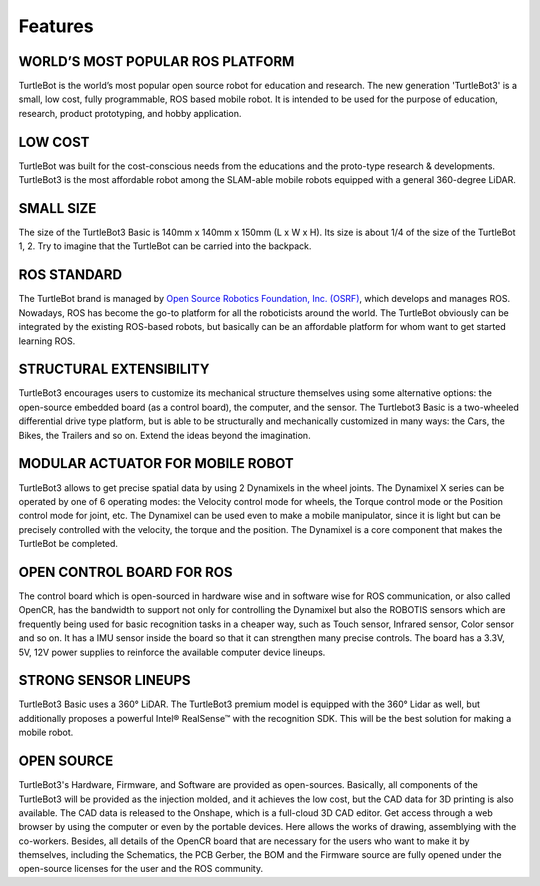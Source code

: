 Features
========

.. image:: _static/logo_cooperation.png

WORLD’S MOST POPULAR ROS PLATFORM
---------------------------------
TurtleBot is the world’s most popular open source robot for education and research. The new generation 'TurtleBot3' is a small, low cost, fully programmable, ROS based mobile robot. It is intended to be used for the purpose of education, research, product prototyping, and hobby application.

LOW COST
--------
TurtleBot was built for the cost-conscious needs from the educations and the proto-type research & developments. TurtleBot3 is the most affordable robot among the SLAM-able mobile robots equipped with a general 360-degree LiDAR.

SMALL SIZE
----------
The size of the TurtleBot3 Basic is 140mm x 140mm x 150mm (L x W x H). Its size is about 1/4 of the size of the TurtleBot 1, 2. Try to imagine that the TurtleBot can be carried into the backpack.

ROS STANDARD
------------
The TurtleBot brand is managed by `Open Source Robotics Foundation, Inc. (OSRF)`_, which develops and manages ROS. Nowadays, ROS has become the go-to platform for all the roboticists around the world. The TurtleBot obviously can be integrated by the existing ROS-based robots, but basically can be an affordable platform for whom want to get started learning ROS.

STRUCTURAL EXTENSIBILITY
------------------------
TurtleBot3 encourages users to customize its mechanical structure themselves using some alternative options: the open-source embedded board (as a control board), the computer, and the sensor. The Turtlebot3 Basic is a two-wheeled differential drive type platform, but is able to be structurally and mechanically customized in many ways: the Cars, the Bikes, the Trailers and so on. Extend the ideas beyond the imagination.

MODULAR ACTUATOR FOR MOBILE ROBOT
---------------------------------
TurtleBot3 allows to get precise spatial data by using 2 Dynamixels in the wheel joints. The Dynamixel X series can be operated by one of 6 operating modes: the Velocity control mode for wheels, the Torque control mode or the Position control mode for joint, etc. The Dynamixel can be used even to make a mobile manipulator, since it is light but can be precisely controlled with the velocity, the torque and the position. The Dynamixel is a core component that makes the TurtleBot be completed.

OPEN CONTROL BOARD FOR ROS
--------------------------
The control board which is open-sourced in hardware wise and in software wise for ROS communication, or also called OpenCR, has the bandwidth to support not only for controlling the Dynamixel but also the ROBOTIS sensors which are frequently being used for basic recognition tasks in a cheaper way, such as Touch sensor, Infrared sensor, Color sensor and so on. It has a IMU sensor inside the board so that it can strengthen many precise controls. The board has a 3.3V, 5V, 12V power supplies to reinforce the available computer device lineups.


STRONG SENSOR LINEUPS
---------------------
TurtleBot3 Basic uses a 360° LiDAR. The TurtleBot3 premium model is equipped with the 360° Lidar as well, but additionally proposes a powerful Intel® RealSense™ with the recognition SDK. This will be the best solution for making a mobile robot.

OPEN SOURCE
-----------
TurtleBot3's Hardware, Firmware, and Software are provided as open-sources. Basically, all components of the TurtleBot3 will be provided as the injection molded, and it achieves the low cost, but the CAD data for 3D printing is also available.
The CAD data is released to the Onshape, which is a full-cloud 3D CAD editor. Get access through a web browser by using the computer or even by the portable devices. Here allows the works of drawing, assemblying with the co-workers.
Besides, all details of the OpenCR board that are necessary for the users who want to make it by themselves, including the Schematics, the PCB Gerber, the BOM and the Firmware source are fully opened under the open-source licenses for the user and the ROS community.

.. _Open Source Robotics Foundation, Inc. (OSRF): http://www.osrfoundation.org/
.. _ROBOTIS: http://wwww.robotis.com/
